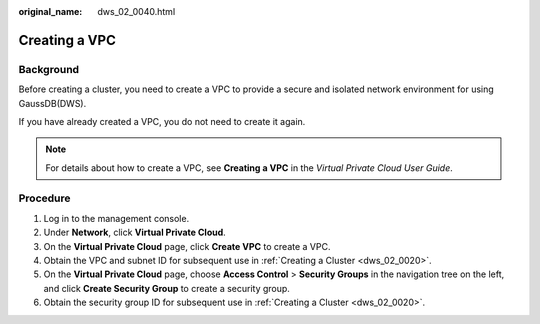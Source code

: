 :original_name: dws_02_0040.html

.. _dws_02_0040:

Creating a VPC
==============

Background
----------

Before creating a cluster, you need to create a VPC to provide a secure and isolated network environment for using GaussDB(DWS).

If you have already created a VPC, you do not need to create it again.

.. note::

   For details about how to create a VPC, see **Creating a VPC** in the *Virtual Private Cloud User Guide*.

Procedure
---------

#. Log in to the management console.
#. Under **Network**, click **Virtual Private Cloud**.
#. On the **Virtual Private Cloud** page, click **Create VPC** to create a VPC.
#. Obtain the VPC and subnet ID for subsequent use in :ref:`Creating a Cluster <dws_02_0020>`.
#. On the **Virtual Private Cloud** page, choose **Access Control** > **Security Groups** in the navigation tree on the left, and click **Create Security Group** to create a security group.
#. Obtain the security group ID for subsequent use in :ref:`Creating a Cluster <dws_02_0020>`.
